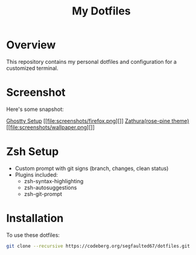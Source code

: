 #+TITLE: My Dotfiles

* Overview
This repository contains my personal dotfiles and configuration for a customized terminal.

* Screenshot
Here's some snapshot:

[[file:screenshots/terminal.png][Ghostty Setup]]
[[file:screenshots/firefox.png][]]
[[file:screenshots/zathura.png][Zathura(rose-pine theme)]]
[[file:screenshots/wallpaper.png][]]

* Zsh Setup
- Custom prompt with git signs (branch, changes, clean status)
- Plugins included:
  - zsh-syntax-highlighting
  - zsh-autosuggestions
  - zsh-git-prompt



* Installation
To use these dotfiles:

#+BEGIN_SRC bash
git clone --recursive https://codeberg.org/segfaulted67/dotfiles.git
#+END_SRC


